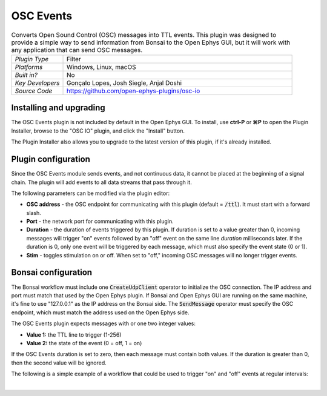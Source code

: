 .. _oscevents:
.. role:: raw-html-m2r(raw)
   :format: html


################
OSC Events
################

.. image:: ../../_static/images/plugins/oscevents/oscevents-01.png
  :alt: Annotated OSC Events editor

.. csv-table:: Converts Open Sound Control (OSC) messages into TTL events. This plugin was designed to provide a simple way to send information from Bonsai to the Open Ephys GUI, but it will work with any application that can send OSC messages.
   :widths: 18, 80

   "*Plugin Type*", "Filter"
   "*Platforms*", "Windows, Linux, macOS"
   "*Built in?*", "No"
   "*Key Developers*", "Gonçalo Lopes, Josh Siegle, Anjal Doshi"
   "*Source Code*", "https://github.com/open-ephys-plugins/osc-io"


Installing and upgrading
###########################

The OSC Events plugin is not included by default in the Open Ephys GUI. To install, use **ctrl-P** or **⌘P** to open the Plugin Installer, browse to the "OSC IO" plugin, and click the "Install" button.

The Plugin Installer also allows you to upgrade to the latest version of this plugin, if it's already installed.


Plugin configuration
########################

Since the OSC Events module sends events, and not continuous data, it cannot be placed at the beginning of a signal chain. The plugin will add events to all data streams that pass through it.

The following parameters can be modified via the plugin editor:

- **OSC address** - the OSC endpoint for communicating with this plugin (default = :code:`/ttl`). It must start with a forward slash.
- **Port** - the network port for communicating with this plugin. 
- **Duration** - the duration of events triggered by this plugin. If duration is set to a value greater than 0, incoming messages will trigger "on" events followed by an "off" event on the same line *duration* milliseconds later. If the duration is 0, only one event will be triggered by each message, which must also specify the event state (0 or 1).
- **Stim** - toggles stimulation on or off. When set to "off," incoming OSC messages will no longer trigger events.


Bonsai configuration
#######################

The Bonsai workflow must include one :code:`CreateUdpClient` operator to initialize the OSC connection. The IP address and port must match that used by the Open Ephys plugin. If Bonsai and Open Ephys GUI are running on the same machine, it's fine to use "127.0.0.1" as the IP address on the Bonsai side. The :code:`SendMessage` operator must specify the OSC endpoint, which must match the address used on the Open Ephys side.

The OSC Events plugin expects messages with or one two integer values:

- **Value 1:** the TTL line to trigger (1-256)
- **Value 2:** the state of the event (0 = off, 1 = on)

If the OSC Events duration is set to zero, then each message must contain both values. If the duration is greater than 0, then the second value will be ignored.

The following is a simple example of a workflow that could be used to trigger "on" and "off" events at regular intervals:

.. image:: ../../_static/images/plugins/oscevents/oscevents-02.png
  :alt: Example Bonsai workflow

|


